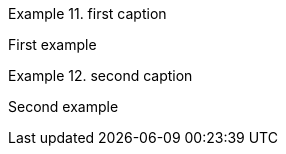 :example-number: 10

.first caption
====
First example
====

.second caption
====
Second example
====
